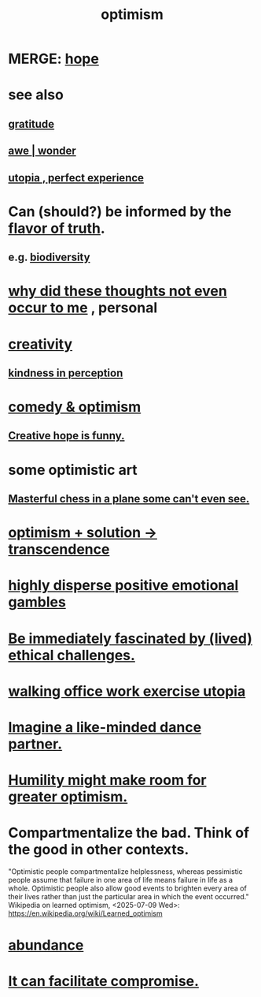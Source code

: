 :PROPERTIES:
:ID:       8d5c9418-f228-4595-b423-05acd9921b10
:END:
#+title: optimism
* MERGE: [[id:55a3533c-da70-445b-bd9a-0b950f52b85d][hope]]
* see also
** [[id:004af7c1-02db-4545-8691-f00135b9ed48][gratitude]]
** [[id:b745d109-6d7f-4638-beab-97bd26c8a936][awe | wonder]]
** [[id:682c092d-0e94-4095-b03f-dae9aa245619][utopia , perfect experience]]
* Can (should?) be informed by the [[id:bc43658e-65f6-4038-99bc-3278efa7cac2][flavor of truth]].
** e.g. [[id:e66faca5-8154-4852-9fe1-22c7815fdb6f][biodiversity]]
* [[id:22b23bc3-4ca0-4683-a794-521661c55c56][why did these thoughts not even occur to me]] , personal
* [[id:23f44ea1-7b89-4cdf-954d-770ca1483264][creativity]]
** [[id:1896c1b6-11a5-4a10-a350-1713acbbd6c6][kindness in perception]]
* [[id:352ecbf2-b8c1-45c7-992f-ba94f1fce185][comedy & optimism]]
** [[id:059f1add-e1e1-4124-bab6-5d270e0332e7][Creative hope is funny.]]
* some optimistic art
** [[id:faeccdfe-a61f-4ac1-8bdd-70059de42e8b][Masterful chess in a plane some can't even see.]]
* [[id:e9684dbd-465b-4dc6-af7a-7fc30eecfdf0][optimism + solution -> transcendence]]
* [[id:b50ee198-3deb-4bbd-96b1-f670beb01082][highly disperse positive emotional gambles]]
* [[id:72411da2-cb37-4be4-9746-47758a336240][Be immediately fascinated by (lived) ethical challenges.]]
* [[id:693609dd-82ed-4749-9cde-ef03cdfc4562][walking office work exercise utopia]]
* [[id:ec3a872c-5382-4d04-b9b4-717aa3bbc84e][Imagine a like-minded dance partner.]]
* [[id:5566a377-6479-4f61-8b72-553c5c9697cd][Humility might make room for greater optimism.]]
* Compartmentalize the bad. Think of the good in other contexts.
  :PROPERTIES:
  :ID:       39cf29f5-d7b2-415b-ace0-1b8f878df8df
  :END:
  "Optimistic people compartmentalize helplessness, whereas pessimistic people assume that failure in one area of life means failure in life as a whole. Optimistic people also allow good events to brighten every area of their lives rather than just the particular area in which the event occurred."
  Wikipedia on learned optimism, <2025-07-09 Wed>:
    https://en.wikipedia.org/wiki/Learned_optimism
* [[id:24fbeda3-d801-4593-9c67-d1f30445fd97][abundance]]
* [[id:945b43e1-5df9-44a0-ad6c-0fedd11ab8ae][It can facilitate compromise.]]
